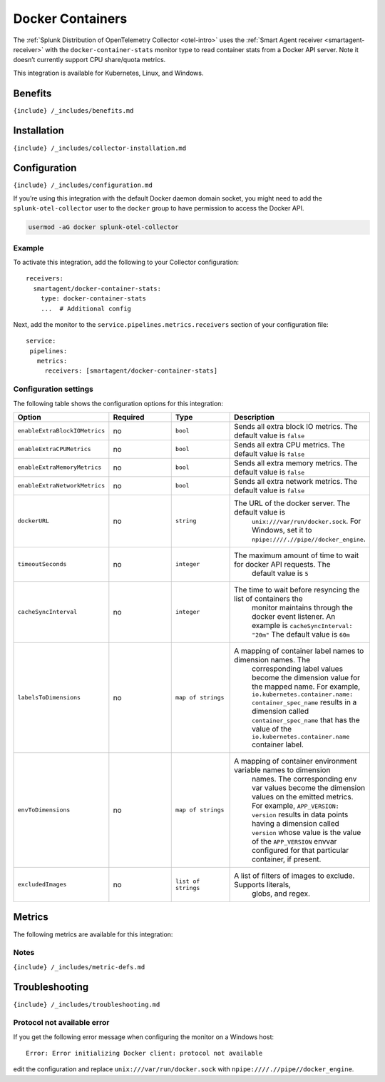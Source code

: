.. _docker:

Docker Containers
=================

.. raw:: html

   <meta name="description" content="Use this Splunk Observability Cloud integration for the Docker monitor. See benefits, install, configuration, and metrics">

The
:ref:`Splunk Distribution of OpenTelemetry Collector <otel-intro>`
uses the :ref:`Smart Agent receiver <smartagent-receiver>` with the
``docker-container-stats`` monitor type to read container stats from a
Docker API server. Note it doesn’t currently support CPU share/quota
metrics.

This integration is available for Kubernetes, Linux, and Windows.

Benefits
--------

``{include} /_includes/benefits.md``

Installation
------------

``{include} /_includes/collector-installation.md``

Configuration
-------------

``{include} /_includes/configuration.md``

If you’re using this integration with the default Docker daemon domain
socket, you might need to add the ``splunk-otel-collector`` user to the
``docker`` group to have permission to access the Docker API.

.. code:: yaml

   usermod -aG docker splunk-otel-collector

Example
~~~~~~~

To activate this integration, add the following to your Collector
configuration:

::

   receivers:
     smartagent/docker-container-stats:
       type: docker-container-stats
       ...  # Additional config

Next, add the monitor to the ``service.pipelines.metrics.receivers``
section of your configuration file:

::

   service:
    pipelines:
      metrics:
        receivers: [smartagent/docker-container-stats]

Configuration settings
~~~~~~~~~~~~~~~~~~~~~~

The following table shows the configuration options for this
integration:

.. list-table::
   :widths: 18 18 18 18
   :header-rows: 1

   - 

      - Option
      - Required
      - Type
      - Description
   - 

      - ``enableExtraBlockIOMetrics``
      - no
      - ``bool``
      - Sends all extra block IO metrics. The default value is ``false``
   - 

      - ``enableExtraCPUMetrics``
      - no
      - ``bool``
      - Sends all extra CPU metrics. The default value is ``false``
   - 

      - ``enableExtraMemoryMetrics``
      - no
      - ``bool``
      - Sends all extra memory metrics. The default value is ``false``
   - 

      - ``enableExtraNetworkMetrics``
      - no
      - ``bool``
      - Sends all extra network metrics. The default value is ``false``
   - 

      - ``dockerURL``
      - no
      - ``string``
      - The URL of the docker server. The default value is
         ``unix:///var/run/docker.sock``. For Windows, set it to
         ``npipe:////.//pipe//docker_engine``.
   - 

      - ``timeoutSeconds``
      - no
      - ``integer``
      - The maximum amount of time to wait for docker API requests. The
         default value is ``5``
   - 

      - ``cacheSyncInterval``
      - no
      - ``integer``
      - The time to wait before resyncing the list of containers the
         monitor maintains through the docker event listener. An example
         is ``cacheSyncInterval: "20m"`` The default value is ``60m``
   - 

      - ``labelsToDimensions``
      - no
      - ``map of strings``
      - A mapping of container label names to dimension names. The
         corresponding label values become the dimension value for the
         mapped name. For example,
         ``io.kubernetes.container.name: container_spec_name`` results
         in a dimension called ``container_spec_name`` that has the
         value of the ``io.kubernetes.container.name`` container label.
   - 

      - ``envToDimensions``
      - no
      - ``map of strings``
      - A mapping of container environment variable names to dimension
         names. The corresponding env var values become the dimension
         values on the emitted metrics. For example,
         ``APP_VERSION: version`` results in data points having a
         dimension called ``version`` whose value is the value of the
         ``APP_VERSION`` envvar configured for that particular
         container, if present.
   - 

      - ``excludedImages``
      - no
      - ``list of strings``
      - A list of filters of images to exclude. Supports literals,
         globs, and regex.

Metrics
-------

The following metrics are available for this integration:

.. container:: metrics-yaml

Notes
~~~~~

``{include} /_includes/metric-defs.md``

Troubleshooting
---------------

``{include} /_includes/troubleshooting.md``

Protocol not available error
~~~~~~~~~~~~~~~~~~~~~~~~~~~~

If you get the following error message when configuring the monitor on a
Windows host:

::

   Error: Error initializing Docker client: protocol not available

edit the configuration and replace ``unix:///var/run/docker.sock`` with
``npipe:////.//pipe//docker_engine``.
